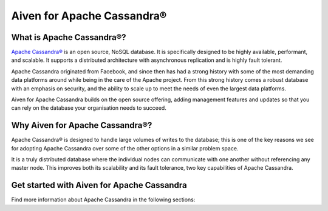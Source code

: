 Aiven for Apache Cassandra®
===========================

What is Apache Cassandra®?
--------------------------

`Apache Cassandra® <https://cassandra.apache.org/_/index.html>`_ is an open source, NoSQL database. It is specifically designed to be highly available, performant, and scalable. It supports a distributed architecture with asynchronous replication and is highly fault tolerant.

Apache Cassandra originated from Facebook, and since then has had a strong history with some of the most demanding data platforms around while being in the care of the Apache project. From this strong history comes a robust database with an emphasis on security, and the ability to scale up to meet the needs of even the largest data platforms.

Aiven for Apache Cassandra builds on the open source offering, adding management features and updates so that you can rely on the database your organisation needs to succeed.

Why Aiven for Apache Cassandra®?
--------------------------------

Apache Cassandra® is designed to handle large volumes of writes to the database; this is one of the key reasons we see for adopting Apache Cassandra over some of the other options in a similar problem space.

It is a truly distributed database where the individual nodes can communicate with one another without referencing any master node. This improves both its scalability and its fault tolerance, two key capabilities of Apache Cassandra.

Get started with Aiven for Apache Cassandra
-------------------------------------------

Find more information about Apache Cassandra in the following sections:

.. grid:: 1 2 2 2

    .. grid-item-card::
        :shadow: md
        :margin: 2 2 0 0

        📚 :doc:`Concepts </docs/products/cassandra/concepts>`

    .. grid-item-card::
        :shadow: md
        :margin: 2 2 0 0

        📖 :doc:`/docs/products/cassandra/reference`
